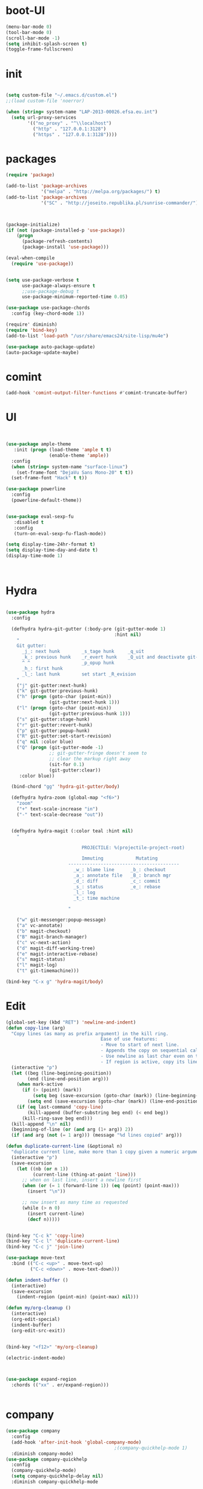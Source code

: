 * boot-UI
  #+BEGIN_SRC emacs-lisp
    (menu-bar-mode 0)
    (tool-bar-mode 0)
    (scroll-bar-mode -1)
    (setq inhibit-splash-screen t)
    (toggle-frame-fullscreen)

  #+END_SRC
* init
  
  #+BEGIN_SRC emacs-lisp

    (setq custom-file "~/.emacs.d/custom.el")
    ;;(load custom-file 'noerror)

    (when (string= system-name "LAP-2013-00026.efsa.eu.int")      
      (setq url-proxy-services
            '(("no_proxy" . "^\\localhost")
              ("http" . "127.0.0.1:3128")
              ("https" . "127.0.0.1:3128"))))

  #+END_SRC
  
* packages
  #+BEGIN_SRC emacs-lisp
    (require 'package)

    (add-to-list 'package-archives
                 '("melpa" . "http://melpa.org/packages/") t)
    (add-to-list 'package-archives
                 '("SC" . "http://joseito.republika.pl/sunrise-commander/") t)



    (package-initialize) 
    (if (not (package-installed-p 'use-package))
        (progn
          (package-refresh-contents)
          (package-install 'use-package)))

    (eval-when-compile
      (require 'use-package))


    (setq use-package-verbose t
          use-package-always-ensure t
          ;;use-package-debug t
          use-package-minimum-reported-time 0.05)

    (use-package use-package-chords
      :config (key-chord-mode 1))

    (require' diminish)
    (require 'bind-key)       
    (add-to-list 'load-path "/usr/share/emacs24/site-lisp/mu4e")

    (use-package auto-package-update)
    (auto-package-update-maybe)
  #+END_SRC 
* comint
#+BEGIN_SRC emacs-lisp
(add-hook 'comint-output-filter-functions #'comint-truncate-buffer)
#+END_SRC
* UI
  #+BEGIN_SRC emacs-lisp 


    (use-package ample-theme
       :init (progn (load-theme 'ample t t)
                    (enable-theme 'ample))
      :config
      (when (string= system-name "surface-linux")
        (set-frame-font "DejaVu Sans Mono-20" t t))
      (set-frame-font "Hack" t t))

    (use-package powerline
      :config
      (powerline-default-theme))


    (use-package eval-sexp-fu
       :disabled t
       :config
       (turn-on-eval-sexp-fu-flash-mode))

    (setq display-time-24hr-format t)
    (setq display-time-day-and-date t)
    (display-time-mode 1)



  #+END_SRC
* Hydra
  #+BEGIN_SRC emacs-lisp

    (use-package hydra
      :config

      (defhydra hydra-git-gutter (:body-pre (git-gutter-mode 1)
                                            :hint nil)
        "
        Git gutter:
          _j_: next hunk        _s_tage hunk     _q_uit
          _k_: previous hunk    _r_evert hunk    _Q_uit and deactivate git-gutter
          ^ ^                   _p_opup hunk
          _h_: first hunk
          _l_: last hunk        set start _R_evision
        "
        ("j" git-gutter:next-hunk)
        ("k" git-gutter:previous-hunk)
        ("h" (progn (goto-char (point-min))
                    (git-gutter:next-hunk 1)))
        ("l" (progn (goto-char (point-min))
                    (git-gutter:previous-hunk 1)))
        ("s" git-gutter:stage-hunk)
        ("r" git-gutter:revert-hunk)
        ("p" git-gutter:popup-hunk)
        ("R" git-gutter:set-start-revision)
        ("q" nil :color blue)
        ("Q" (progn (git-gutter-mode -1)
                    ;; git-gutter-fringe doesn't seem to
                    ;; clear the markup right away
                    (sit-for 0.1)
                    (git-gutter:clear))
         :color blue))

      (bind-chord "gg" 'hydra-git-gutter/body)

      (defhydra hydra-zoom (global-map "<f6>")
        "zoom"
        ("+" text-scale-increase "in")
        ("-" text-scale-decrease "out"))


      (defhydra hydra-magit (:color teal :hint nil)
        "

                                PROJECTILE: %(projectile-project-root)

                                Immuting            Mutating
                           -----------------------------------------
                             _w_: blame line      _b_: checkout
                             _a_: annotate file   _B_: branch mgr
                             _d_: diff            _c_: commit
                             _s_: status          _e_: rebase
                             _l_: log
                             _t_: time machine

                           "

        ("w" git-messenger:popup-message)
        ("a" vc-annotate)
        ("b" magit-checkout)
        ("B" magit-branch-manager)
        ("c" vc-next-action)
        ("d" magit-diff-working-tree)
        ("e" magit-interactive-rebase)
        ("s" magit-status)
        ("l" magit-log)
        ("t" git-timemachine)))

    (bind-key "C-x g" 'hydra-magit/body)

  #+END_SRC   
* Edit
  #+BEGIN_SRC emacs-lisp
    (global-set-key (kbd "RET") 'newline-and-indent)
    (defun copy-line (arg)
      "Copy lines (as many as prefix argument) in the kill ring.
                                       Ease of use features:
                                       - Move to start of next line.
                                       - Appends the copy on sequential calls.
                                       - Use newline as last char even on the last line of the buffer.
                                       - If region is active, copy its lines."
      (interactive "p")
      (let ((beg (line-beginning-position))
            (end (line-end-position arg)))
        (when mark-active
          (if (> (point) (mark))
              (setq beg (save-excursion (goto-char (mark)) (line-beginning-position)))
            (setq end (save-excursion (goto-char (mark)) (line-end-position)))))
        (if (eq last-command 'copy-line)
            (kill-append (buffer-substring beg end) (< end beg))
          (kill-ring-save beg end)))
      (kill-append "\n" nil)
      (beginning-of-line (or (and arg (1+ arg)) 2))
      (if (and arg (not (= 1 arg))) (message "%d lines copied" arg)))

    (defun duplicate-current-line (&optional n)
      "duplicate current line, make more than 1 copy given a numeric argument"
      (interactive "p")
      (save-excursion
        (let ((nb (or n 1))
              (current-line (thing-at-point 'line)))
          ;; when on last line, insert a newline first
          (when (or (= 1 (forward-line 1)) (eq (point) (point-max)))
            (insert "\n"))
          
          ;; now insert as many time as requested
          (while (> n 0)
            (insert current-line)
            (decf n)))))


    (bind-key "C-c k" 'copy-line)
    (bind-key "C-c l" 'duplicate-current-line)
    (bind-key "C-c j" 'join-line)

    (use-package move-text
      :bind (("C-c <up>" . move-text-up)
             ("C-c <down>" . move-text-down)))

    (defun indent-buffer ()
      (interactive)
      (save-excursion
        (indent-region (point-min) (point-max) nil)))

    (defun my/org-cleanup ()
      (interactive)
      (org-edit-special)
      (indent-buffer)
      (org-edit-src-exit))


    (bind-key "<f12>" 'my/org-cleanup)  

    (electric-indent-mode)



    (use-package expand-region
      :chords (("xx" . er/expand-region)))


  #+END_SRC
  
* company
  #+BEGIN_SRC emacs-lisp
    (use-package company 
      :config
      (add-hook 'after-init-hook 'global-company-mode)
                                            ;(company-quickhelp-mode 1)
      :diminish company-mode)
    (use-package company-quickhelp
      :config
      (company-quickhelp-mode)
      (setq company-quickhelp-delay nil)
      :diminish company-quickhelp-mode
      
      )


    (use-package company-statistics
      :config (company-statistics-mode)
      :diminish company-statistics-mode
      )

  #+END_SRC
  
* org-mode 
  #+BEGIN_SRC emacs-lisp

    (use-package org
      :defer t
      :config
(require 'ox-odt)
      (setq org-src-fontify-natively t)
      (setq org-src-tab-acts-natively t)
      (setq org-agenda-files (quote ("~/Dropbox/sync/org")))
      (setq org-todo-keywords
            '((sequence "TODO" "STARTED" "WAITING" "|" "DONE" "CANCELLED" )))

      (setq org-directory "~/Dropbox/sync/org")
      (setq org-default-notes-file (concat org-directory "/notes.org"))
      (setq org-capture-templates
            '(("t" "Simple todo" entry (file+headline (concat org-directory "/notes.org") "Tasks")
               "* TODO %?\n")
              ("b" "Bookmark" entry (file+headline (concat org-directory "/notes.org") "Bookmarks")
               "* [[%^{Url}][%^{Title}]]\n\n" :immediate-finish TRUE)
              ("e" "email todo" entry (file+headline (concat org-directory "/notes.org")  "Tasks")
               "* TODO %?\nSCHEDULED: %(org-insert-time-stamp (org-read-date nil t \"+0d\"))\n%a\n")
              ))
      (set-variable 'org-export-allow-bind-keywords t)
      (setq org-src-window-setup 'current-window)

      (org-display-inline-images t t)
      (org-babel-do-load-languages
       'org-babel-load-languages
       '((python . t)))
      (add-to-list 'org-structure-template-alist
                   '("p" "#+BEGIN_SRC python :session \n\n#+END_SRC"))



      (defun my/beamer-to-pdf()
        
        (interactive)
        (org-beamer-export-to-pdf nil t nil nil nil))
      (bind-key "C-c e" 'my/beamer-to-pdf org-mode-map)

      (use-package ob-ipython :defer t)


      (defun org-dblock-write:rangereport (params)
        "Display day-by-day time reports."
        (let* ((ts (plist-get params :tstart))
               (te (plist-get params :tend))
               (start (time-to-seconds
                       (apply 'encode-time (org-parse-time-string ts))))
               (end (time-to-seconds
                     (apply 'encode-time (org-parse-time-string te))))
               day-numbers)
          (setq params (plist-put params :tstart nil))
          (setq params (plist-put params :end nil))
          (while (<= start end)
            (save-excursion
              (insert "\n\n"
                      (format-time-string (car org-time-stamp-formats)
                                          (seconds-to-time start))
                      "----------------\n")
              (org-dblock-write:clocktable
               (plist-put
                (plist-put
                 params
                 :tstart
                 (format-time-string (car org-time-stamp-formats)
                                     (seconds-to-time start)))
                :tend
                (format-time-string (car org-time-stamp-formats)
                                    (seconds-to-time end))))
              (setq start (+ 86400 start))))))

      (defun my-org-clocktable-indent-string (level)
        (if (= level 1)
            ""
          (let ((str "^"))
            (while (> level 2)
              (setq level (1- level)
                    str (concat str "--")))
            (concat str "-> "))))

      (advice-add 'org-clocktable-indent-string :override #'my-org-clocktable-indent-string)
      (setq org-file-apps
            '(("pdf" . "evince %s")
              ("\\.mm\\'" . default)
              ("\\.x?html?\\'" . default)))

      :bind (("C-c a"  . org-agenda)
             ("C-c c" . org-capture)))


  #+END_SRC
* ess
  #+BEGIN_SRC emacs-lisp

    (use-package ess
      :config 
      (require 'ess-site)
      (require 'ess-custom)
      (setq ess-R-font-lock-keywords

            (quote
             ((ess-R-fl-keyword:modifiers . t)
              (ess-R-fl-keyword:fun-defs . t)
              (ess-R-fl-keyword:keywords . t)
              (ess-R-fl-keyword:assign-ops . t)
              (ess-R-fl-keyword:constants . t)
              (ess-fl-keyword:fun-calls . t)
              (ess-fl-keyword:numbers . t)
              (ess-fl-keyword:operators . t)
              (ess-fl-keyword:delimiters . t)
              (ess-fl-keyword:= . t)
              (ess-R-fl-keyword:F&T . t)
              (ess-R-fl-keyword:%op% . t))))
      (setq comint-move-point-for-output t)
      (setq ess-help-own-frame nil
            ess-help-reuse-window  t)

      (defun my-ess-execute-screen-options (foo)
        "cycle through windows whose major mode is inferior-ess-mode and fix width"
        (interactive)
        (setq my-windows-list (window-list))
        (while my-windows-list
          (when (with-selected-window (car my-windows-list) (string= "inferior-ess-mode" major-mode))
            (with-selected-window (car my-windows-list) (ess-execute-screen-options t)))
          (setq my-windows-list (cdr my-windows-list))))

      (add-to-list 'window-size-change-functions 'my-ess-execute-screen-options)
      (defvar pretty-alist
        (cl-pairlis '() '()))
      (add-to-list 'pretty-alist '("%>%" . "⇛"))
      (add-to-list 'pretty-alist '("<-" . "⇐"))
      (defun pretty-things ()
        (mapc
         (lambda (x)
           (let ((word (car x))
                 (char (cdr x)))
             (font-lock-add-keywords
              nil
              `((,(concat "\\(^\\|[^a-zA-Z0-9]\\)\\(" word "\\)[a-zA-Z]")
                 (0 (progn
                      (decompose-region (match-beginning 2) (match-end 2))
                      nil)))))
             (font-lock-add-keywords
              nil
              `((,(concat "\\(^\\|[^a-zA-Z0-9]\\)\\(" word "\\)[^a-zA-Z]")
                 (0 (progn
                      (compose-region (match-beginning 2) (match-end 2)
                                      ,char)
                      nil)))))))
         pretty-alist))
      (add-hook 'ess-mode-hook 'pretty-things)
      (add-hook 'R-mode-hook
                (lambda ()
                  (font-lock-add-keywords nil
                                          '(("\\(%>%\\)" 1
                                             font-lock-builtin-face t)))))



      (defun then_R_operator ()
        "R - %>% operator or 'then' pipe operator"
        (interactive)
        (just-one-space 1)
        (insert "%>%")
        (reindent-then-newline-and-indent))
      (define-key ess-mode-map (kbd "C-%") 'then_R_operator)
      (define-key inferior-ess-mode-map (kbd "C-%") 'then_R_operator)

      (define-key ess-mode-map [tab] 'company-complete)
      (define-key inferior-ess-mode-map (kbd "TAB") 'company-complete)

      ;; Magical shift+ENTER
      ;; http://kieranhealy.org/blog/archives/2009/10/12/make-shift-enter-do-a-lot-in-ess/
      (defun my-ess-eval ()
        (interactive)
        (if (and transient-mark-mode mark-active)
            (call-interactively 'ess-eval-region)
          (call-interactively 'ess-eval-line-and-step)))
      (add-hook 'ess-mode-hook
                '(lambda()
                   (local-set-key [(shift return)] 'my-ess-eval)))
      (add-hook 'inferior-ess-mode-hook
                '(lambda()
                   (local-set-key [up] 'comint-previous-input)
                   (local-set-key [down] 'comint-next-input)))
      (add-hook 'Rnw-mode-hook
                '(lambda()
                   (local-set-key [(shift return)] 'my-ess-eval)))
      (setq tab-always-indent 'complete)
      (setq ess-tab-complete-in-script t)

      ;;(add-to-list 'company-backends 'company-ess-backend)
      (setq company-minimum-prefix-length 2))


  #+END_SRC
  
* projectile
  #+BEGIN_SRC emacs-lisp
    (use-package projectile
      :defer 1 
      :config
      (projectile-global-mode)
      (setq projectile-file-exists-local-cache-expire (* 5 60)))

  #+END_SRC

* undo tree
  #+BEGIN_SRC emacs-lisp
    (use-package undo-tree
      :config
      (global-undo-tree-mode)
      (setq undo-tree-visualizer-timestamps t)
      (setq undo-tree-visualizer-diff t)
      :diminish undo-tree-mode 
      :bind ("C-z" . undo-tree-visualize))
  #+END_SRC

* highlight-tail
  #+BEGIN_SRC emacs-lisp
    (use-package highlight-tail
      :config
      (setq highlight-tail-colors '(("black" . 0)
                                    ("#bc2525" . 25)
                                    ("black" . 100)))
      (setq highlight-tail-steps 10
            highlight-tail-timer 0.05)

      (highlight-tail-reload)
      :diminish highlight-tail-mode)

  #+END_SRC
  
* helm
  #+BEGIN_SRC emacs-lisp
      (use-package helm
        :commands(helm-execute-persistent-action helm-select-action)

             
        :init
        (require 'helm-config)
        (when (executable-find "curl")
          (setq helm-net-prefer-curl t))
        (helm-mode 1)
        (setq helm-autoresize-mode 1)
           
        (bind-key "<tab>" 'helm-execute-persistent-action helm-map)
        (bind-key "C-i" 'helm-execute-persistent-action helm-map)
        (bind-key "C-z" 'helm-select-action helm-map)
        (global-set-key (kbd "C-c h") 'helm-command-prefix)  

        :diminish helm-mode
        :bind ( 
                 ("C-c h g" . helm-google-suggest)
               ("M-x" . helm-M-x)
               ("C-x f" . helm-recentf)
               ("C-x C-f" . helm-find-files)
               ("C-x b"   . helm-mini)
               ("<menu>" . helm-M-x)
               ("C-c h w" . helm-swoop)))
 
      (use-package  helm-projectile
        
        :bind (("C-c p h" . helm-projectile))
        :init
        (setq projectile-switch-project-action 'helm-projectile)
        (helm-projectile-on))

      (use-package helm-recoll
        :init
        (helm-recoll-create-source "default" "~/.recoll"))

     (use-package helm-swoop
     :config
     (setq helm-swoop-split-direction 'split-window-horizontally))
     (use-package helm-google
       :bind ("C-c C--" . helm-google))
     (use-package helm-ag)
  #+END_SRC
  
* git
  #+BEGIN_SRC emacs-lisp
    (use-package magit)
    (use-package git-timemachine)

    (use-package git-gutter-fringe
      :config
      (global-git-gutter-mode)
      :diminish git-gutter-mode)


 #+END_SRC
  
* polymode
  #+BEGIN_SRC emacs-lisp


    (defun polymode-insert-new-chunk ()
      (interactive)
      (insert "```{r}

         ``` "))

    (use-package polymode
      :defer 1
      :config
      (bind-key  "C-c C-r"  'ess-rmarkdown  polymode-mode-map)
      (add-hook 'polymode-minor-mode-hook (lambda () (
                                                      
                                                      (golden-ratio-mode -1)
                                                      ))))

    (use-package markdown-mode 
      :defer 1 
      :config 
      (require 'poly-markdown)
      (require 'poly-R)
      (add-to-list 'auto-mode-alist '("\\.Rmd" . poly-markdown+r-mode)))

    (defun save-buffer-if-visiting-file ()
      "Save the current buffer only if it is visiting a file"
      (interactive)
      (if (and (buffer-file-name) (buffer-modified-p))
          (save-buffer)))


    (defun ess-rmarkdown ()
      "Compile R markdown (.Rmd). Should work for any output type."
      (interactive)
      (when (bound-and-true-p poly-markdown+r-mode)
        (save-buffer-if-visiting-file)
                                            ; Check if attached R-session
        (condition-case nil
            (ess-get-process)
          ((error ""  ARGS)
           (ess-switch-process)))
        (let* ((rmd-buf (current-buffer)))

          (save-excursion
            (let* ((sprocess (ess-get-process ess-current-process-name))
                   (sbuffer (process-buffer sprocess))
                   (buf-coding (symbol-name buffer-file-coding-system))
                   (R-cmd
                    (format "library(rmarkdown); rmarkdown::render(\"%s\")"
                            buffer-file-name)))
              (message "Running rmarkdown on %s" buffer-file-name)
              (ess-execute R-cmd 'buffer nil nil)
              (switch-to-buffer rmd-buf)
              (ess-show-buffer (buffer-name sbuffer) nil))))))


    (defun ess-auto-rmarkdown-enable ()
      (interactive)
      (run-with-idle-timer 1 t #'ess-rmarkdown))
  #+END_SRC
  
* password-store
#+BEGIN_SRC emacs-lisp
  (defun password-store-show (entry)
    "show existing password for ENTRY."
    (interactive (list (password-store--completing-read)))
    (with-output-to-temp-buffer "*PW entry*"
      (princ (concat "entry:    " entry "\npassword: " (password-store--run-show entry)))))

  (use-package password-store
    :config
    (bind-key "C-c t c" 'password-store-copy)
    (bind-key "C-c t e" 'password-store-edit)
    (bind-key "C-c t s" 'password-store-show))

#+END_SRC
* Keychord
  #+BEGIN_SRC emacs-lisp

    (use-package key-chord
      :config
      (key-chord-mode 1)
      (bind-chord "uu" 'undo)) 



      ;; (bind-chord "jl"
      ;;             (defhydra join-lines ()
      ;;               ("<up>" join-line)
      ;;               ("<down>" (join-line 1))
      ;;               ("t" join-line)
      ;;               ("n" (join-line 1))
      ;;               ("q" nil :color blue))))




 #+END_SRC 
  
* cider
  #+BEGIN_SRC emacs-lisp
    (use-package cider
      :defer t)

    (defun my-clojure-mode-hook ()
      (clj-refactor-mode 1)
      (yas-minor-mode 1) ; for adding require/use/import
      (cljr-add-keybindings-with-prefix "C-c C-m"))
    ;(use-package cider-eval-sexp-fu)
    (use-package clj-refactor
      :defer t
      :config
      (clj-refactor-mode 1)
      (yas-minor-mode 1) ; for adding require/use/import
      (cljr-add-keybindings-with-prefix "C-c C-m")
      (add-hook 'clojure-mode-hook #'my-clojure-mode-hook))


  #+END_SRC
* other
  #+BEGIN_SRC emacs-lisp
    (setq browse-url-generic-program (executable-find "conkeror"))
    (setq browse-url-browser-function 'browse-url-generic)

    (use-package focus)

    (use-package google-this
      :config
      (global-set-key (kbd "C-c g") 'google-this-mode-submap))



    (use-package which-key 
      :defer 2
      :config (which-key-mode)
      :diminish  which-key-mode)



    (defun hide-eol ()
      "Do not show ^M in files containing mixed UNIX and DOS line endings."
      (interactive)
      (setq buffer-display-table (make-display-table))
      (aset buffer-display-table ?\^M []))

    (defun clear-shell ()
      (interactive)
      (let ((old-max comint-buffer-maximum-size))
        (setq comint-buffer-maximum-size 0)
        (comint-truncate-buffer)
        (setq comint-buffer-maximum-size old-max)))

    (use-package rainbow-delimiters
      :config
      (add-hook 'prog-mode-hook 'rainbow-delimiters-mode))

    (use-package keyfreq
      :config
      (keyfreq-mode 1)
      (keyfreq-autosave-mode 1))

    (setq backup-directory-alist '(("." . "~/.emacs.d/backups")))
    (fset 'yes-or-no-p 'y-or-n-p)

    (use-package calfw
      :defer 1
      :config
      (require 'calfw-org)
      (bind-key "C-c m" 'cfw:open-org-calendar)
      (setq calendar-holidays '()))

    (defun sudo-edit (&optional arg)
      (interactive "P")
      (if (or arg (not buffer-file-name))
          (find-file (concat "/sudo:root@localhost:"
                             (ido-read-file-name "Find file(as root): ")))
        (find-alternate-file (concat "/sudo:root@localhost:" buffer-file-name))))

    (use-package pandoc-mode
      :defer t
      :config
      (add-hook 'markdown-mode-hook 'pandoc-mode))


    (defun save-all-and-compile ()
      (interactive)
      (save-some-buffers 1)
      (compile compile-command))

    (global-set-key [f5] 'save-all-and-compile)

    (setq skeleton-pair t)


    (use-package sunrise-commander :defer t)


    (use-package shell-pop
      :bind ("<f9>" . shell-pop)
      :config  (use-package shell  
                 :bind ("TAB" . company-complete)))


    (setq linum-format "%4d")

    (winner-mode) 

    (use-package anzu
      
      :bind(("M-%" . anzu-query-replace)
            ("M-C-%" . anzu-query-replace-regexp))
      :config
      (global-anzu-mode 1)
      (set-face-attribute 'anzu-mode-line nil
                          :foreground "orange" :weight 'bold))


    (use-package aggressive-indent
      :config
      (global-aggressive-indent-mode 1)
      (add-to-list 'aggressive-indent-excluded-modes 'poly-markdown+r-mode)
      )

    (use-package discover-my-major)
    ;;(use-package yaml-mode)

    (windmove-default-keybindings 'super)


    (use-package dash-functional)
    (defmacro my/convert-shell-scripts-to-interactive-commands (directory)
      "Make the shell scripts in DIRECTORY available as interactive commands."
      (cons 'progn
            (-map
             (lambda (filename)
               (let ((function-name (intern (concat "my/shell/" (file-name-nondirectory filename)))))
                 `(defun ,function-name (&rest args)
                    (interactive)
                    (apply 'call-process ,filename nil nil nil args))))
             (-filter (-not #'file-directory-p)
                      (-filter #'file-executable-p (directory-files directory t))))))

    (my/convert-shell-scripts-to-interactive-commands "~/bin")

  #+END_SRC
* Python
  #+BEGIN_SRC emacs-lisp
   
    (use-package jedi
      :defer 1
      :config 
      (use-package company-quickhelp)
      (use-package company-jedi)
      (defun my/python-mode-hook ()
        (jedi-mode)
        (company-quickhelp-mode)
        (add-to-list 'company-backends 'company-jedi))
      (setq jedi:complete-on-dot t)
      (add-hook 'python-mode-hook 'my/python-mode-hook))
     
    (use-package pyvenv 
     :defer 1
     :config
      (pyvenv-activate "~/miniconda/envs/dataScience")
       (setq
            python-shell-interpreter "ipython"
            org-babel-python-command "ipython"))

    (defun python-shell-completion-complete-or-indent ()
      "Complete or indent depending on the context.
    If content before pointer is all whitespace, indent.
    If not try to complete."
      (interactive)
      (if (string-match "^[[:space:]]*$"
                        (buffer-substring (comint-line-beginning-position)
                                          (point-marker)))
          (indent-for-tab-command)
        (company-complete)))
  #+END_SRC 

* ein   
  #+BEGIN_SRC emacs-lisp
    (use-package ein
          :defer t
          :config
            (setq ein:use-auto-complete-superpack t)
            (defun my/ein-mode-hook ()
               (company-mode 0)
               (auto-complete-mode 1))
            (add-hook 'ein:notebook-mode-hook 'my/ein-mode-hook))
(require 'popup)
  #+END_SRC

* Dired
  #+BEGIN_SRC emacs-lisp


    (defun xah-dired-sort ()
      "Sort dired dir listing in different ways.
            Prompt for a choice.
            URL `http://ergoemacs.org/emacs/dired_sort.html'
            Version 2015-07-30"
      (interactive)
      (let (ξsort-by ξarg)
        (setq ξsort-by (ido-completing-read "Sort by:" '( "date" "size" "name")))
        (cond
         ((equal ξsort-by "name") (setq ξarg "-Al --si --time-style long-iso --group-directories-first"))
         ((equal ξsort-by "date") (setq ξarg "-Al --si --time-style long-iso -t --group-directories-first"))
         ((equal ξsort-by "size") (setq ξarg "-Al --si --time-style long-iso -S --group-directories-first"))

         (t (error "logic error 09535" )))
        (dired-sort-other ξarg )))


    (use-package dired+ 
      
      :config
      (bind-key  "c"  'xah-dired-sort  dired-mode-map)
      (setq dired-dwim-target t)
      (setq dired-recursive-copies (quote always)) ; “always” means no asking
      (setq dired-recursive-deletes (quote top)) ; “top” means ask once
      (diredp-toggle-find-file-reuse-dir 1)

      (set-face-background diredp-dir-priv nil)
      (set-face-background diredp-exec-priv nil)
      (set-face-background diredp-no-priv nil)
      (set-face-background diredp-rare-priv nil)
      (set-face-background diredp-read-priv nil)
      (set-face-background diredp-write-priv nil)
      )

    ;;; Toggle showing dot-files using "."
    ;; (define-minor-mode dired-hide-dotfiles-mode
    ;;   ""
    ;;   :lighter " Hide"
    ;;   :init-value nil
    ;;   (if (not (eq major-mode 'dired-mode))
    ;;       (progn 
    ;;         (error "Doesn't seem to be a Dired buffer")
    ;;         (setq dired-hide-dotfiles-mode nil))
    ;;     (if dired-hide-dotfiles-mode
    ;;         (setq dired-actual-switches "-lh --group-directories-first")
    ;;       (setq dired-actual-switches "-lAh --group-directories-first"))
    ;;     (revert-buffer)))
    ;; (define-key dired-mode-map "." 'dired-hide-dotfiles-mode)
    ;; (add-hook 'dired-mode-hook (lambda () (dired-hide-dotfiles-mode 0)))
    (use-package dired-filter
      :config
      (setq dired-filter-inherit-filter-stack t)
      )
  #+END_SRC 
* smart parents
#+BEGIN_SRC emacs-lisp

  (setq sp-base-key-bindings 'sp)

  (use-package smartparens-config
    :ensure smartparens
    :init
    (progn
      (show-smartparens-global-mode t)))

  (add-hook 'prog-mode-hook 'turn-on-smartparens-strict-mode)
  (add-hook 'markdown-mode-hook 'turn-on-smartparens-strict-mode)

#+END_SRC
* ace
#+BEGIN_SRC emacs-lisp

  (use-package ace-jump-mode
    :chords (("jj" . ace-jump-char-mode)
             ("jk" . ace-jump-word-mode)
             ("jl" . ace-jump-line-mode)))
#+END_SRC
* mu4e
  #+BEGIN_SRC emacs-lisp
    (add-to-list 'load-path "/usr/local/share/emacs/site-lisp/mu4e")
    (require 'mu4e)
    (require 'mu4e-contrib)
    (require 'org-mu4e)


    (when (string= system-name "LAP-2013-00026.efsa.eu.int")      
      (setq mu4e-maildir "/media/sda3/Dropbox/maildir"))
    (when (string= system-name "gandalf")      
      (setq mu4e-maildir "~/Dropbox/maildir"))



    (setq
     mu4e-get-mail-command "offlineimap"
     mu4e-update-interval 600
     mu4e-use-fancy-chars t
     message-kill-buffer-on-exit t
     mu4e-user-mail-address-list '("carsten.behring@efsa.europa.eu" "carsten.behring@gmail.com")
     mu4e-view-show-images t
     user-full-name  "Carsten Behring"
     mu4e-html2text-command "w3m -dump -T text/html"
     org-mu4e-link-query-in-headers-mode nil
     mu4e-attachment-dir "~/Downloads"

     mu4e-headers-fields
     '( (:human-date    .   12)
        (:flags         .    6)
        (:mailing-list  .   10)
        (:maildir      .   30)
        (:from          .   22)
        (:subject       .   nil))


     mu4e-contexts
     `( ,(make-mu4e-context
          :name "gmail"
          
          :enter-func (lambda () (mu4e-message "Switch to the gmail context"))
          ;; leave-func not defined
          ;;:match-func 
          :vars '(( user-mail-address      . "carsten.behring@gmail.com")
                  ( mu4e-bookmarks         . ( ("m:/gmail/INBOX flag:unread AND NOT flag:trashed" "Unread messages"      ?u)))
                  ( mu4e-maildir-shortcuts .
                                           ( ("/gmail/INBOX"               . ?i)
                                             ("/gmail/[Gmail].Sent Mail"   . ?s)
                                             ("/gmail/[Gmail].Trash"       . ?t)
                                             ("/gmail/[Gmail].All Mail"    . ?a))
                                           )
                  (mu4e-drafts-folder .  "/gmail/[Gmail].Drafts")
                  (mu4e-sent-folder   .  "/gmail/[Gmail].Sent Mail")
                  (mu4e-trash-folder  .  "/gmail/[Gmail].Trash")
                  (mu4e-sent-messages-behavior . delete)
                  (message-send-mail-function . smtpmail-send-it)  
                  (smtpmail-stream-type . starttls)
                  (smtpmail-default-smtp-server . "smtp.gmail.com")
                  (smtpmail-smtp-server . "smtp.gmail.com")
                  (smtpmail-smtp-service . 587)
                  (message-kill-buffer-on-exit . t)
                  ) 
          )
        ,(make-mu4e-context
          :name "efsa"
          :enter-func (lambda () (mu4e-message "Switch to the efsa context"))
          ;; leave-fun not defined
          ;;:match-func 
          :vars '(( user-mail-address      . "carsten.behring@efsa.europa.eu")
                  (user-full-name . "BEHRING Carsten")
                  ( mu4e-bookmarks            .
                                              ( ("m:/efsa/INBOX AND flag:unread AND NOT flag:trashed" "Unread messages"      ?u)))
                  (mu4e-maildir-shortcuts . (("/efsa/INBOX" . ?i)))
                  (mu4e-sent-folder .  "/efsa/Sent")       ;; folder for sent mess ages
                  (mu4e-drafts-folder . "/efsa/Drafts")     ;; unfinished messages
                  (mu4e-trash-folder . "/efsa/Trash")      ;; trashed messages
                  (mu4e-refile-folder . "/efsa/archive")
                  (message-send-mail-function . smtpmail-send-it)
                  (smtpmail-default-smtp-server . "localhost")
                  (smtpmail-smtp-service . 1025)
                  (smtpmail-smtp-server . "localhost")


                  ))) 




     )
    (add-to-list 'mu4e-view-actions

                 '("ViewInBrowser" . mu4e-action-view-in-browser) t)



  #+END_SRC 

* start server
  #+BEGIN_SRC emacs-lisp
    (server-start)
  #+END_SRC 

* exwm
  #+BEGIN_SRC emacs-lisp
    (defvar dropbox-status nil)

    (defun update-dropbox-status ()
      (interactive)
      (setq dropbox-status (car (split-string (shell-command-to-string "dropbox status") "\n"))))
    (run-with-timer 1 (* 1 10) 'update-dropbox-status)
    (use-package exwm 
      :disabled t
      :config
      (require 'exwm-config)
      (setq exwm-workspace-number 10)
      (exwm-config-default)
      (exwm-input-set-simulation-keys nil)

      (exwm-input-set-key (kbd "s-l")
                          (lambda () (interactive) (start-process "" nil "slock"))) 
      (exwm-input-set-key (kbd "s-c")
                          (lambda () (interactive) (start-process "" nil "chromium-browser"))) 
      (exwm-input-set-key (kbd "s-t")
                          (lambda () (interactive) (start-process "" nil "gnome-terminal"))) 
      (exwm-input-set-key (kbd "s-m")
                          (lambda () (interactive) (start-process "" nil "chromium-browser" "http://www.efsa.europa.eu/webmail"))) 

      (setq global-mode-string  '("db:" dropbox-status
                                  " "
                                  "[ws:" (:eval (format "%s" exwm-workspace-current-index)) "] " display-time-string))
      (exwm-input-set-key (kbd "s-f") #'exwm-layout-set-fullscreen)      
      (setq exwm-workspace-show-all-buffers t)
      (setq exwm-layout-show-all-buffers t)

      (when (string= system-name "LAP-2013-00026.efsa.eu.int")

        (require 'exwm-randr)
        (defun xrandr-output-list-vga1 ()
          (interactive)
          (setq exwm-randr-workspace-output-plist '(0 "LVDS1" 1 "LVDS1" 2 "LVDS1" 3 "LVDS1" 4 "LVDS1" 5 "VGA1" 6 "VGA1" 7 "VGA1" 8 "VGA1"  9 "VGA1" ))
          (exwm-randr--refresh))

        (defun xrandr-output-list-hdmi2 ()
          (interactive)
          (setq exwm-randr-workspace-output-plist '(0 "LVDS1" 1 "LVDS1" 2 "LVDS1" 3 "LVDS1" 4 "LVDS1" 5 "HDMI2" 6 "HDMI2" 7 "HDMI2" 8 "HDMI2"  9 "HDMI2" ))
          
          (exwm-randr--refresh))

        

        (setq exwm-randr-workspace-output-plist '(0 "LVDS1" 1 "LVDS1" 2 "LVDS1" 3 "LVDS1" 4 "LVDS1" 5 "HDMI2" 6 "HDMI2" 7 "HDMI2" 8 "HDMI2"  9 "HDMI2" ))
        (add-hook 'exwm-randr-screen-change-hook
                  (lambda ()
                    (start-process-shell-command
                     "xrandr" nil "xrandr --output HDMI2 --auto --output LVDS1 --auto --left-of HDMI2")))
        (exwm-randr-enable)))

  #+END_SRC
  
* golden
#+BEGIN_SRC emacs-lisp 
  (use-package golden-ratio
    :diminish golden-ratio-mode
    :config
    (add-to-list 'golden-ratio-exclude-modes 'poly-markdown+r-mode))


    (defvar golden-ratio-selected-window
      (frame-selected-window)
      "Selected window.")

    (defun golden-ratio-set-selected-window
        (&optional window)
      "Set selected window to WINDOW."
      (setq-default
       golden-ratio-selected-window (or window (frame-selected-window))))

    (defun golden-ratio-selected-window-p
        (&optional window)
      "Return t if WINDOW is selected window."
      (eq (or window (selected-window))
          (default-value 'golden-ratio-selected-window)))

    (defun golden-ratio-maybe
        (&optional arg)
      "Run `golden-ratio' if `golden-ratio-selected-window-p' returns nil."
      (interactive "p")
      (unless (golden-ratio-selected-window-p)
        (golden-ratio-set-selected-window)
        (golden-ratio arg)))

    (add-hook 'buffer-list-update-hook #'golden-ratio-maybe)
    (add-hook 'focus-in-hook           #'golden-ratio)
    (add-hook 'focus-out-hook          #'golden-ratio)
    (golden-ratio-mode 1)

#+END_SRC

* print init time  
#+BEGIN_SRC emacs-lisp 
(setq after-init-time (current-time))
(message "Config successfully loaded in %s" (emacs-init-time))

#+END_SRC
 

  




 


